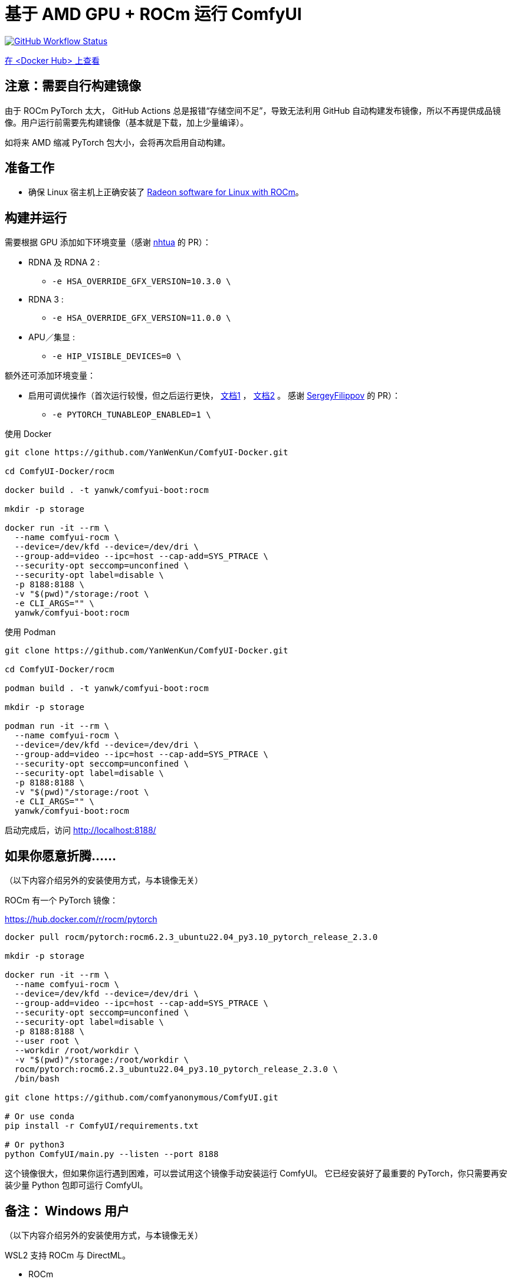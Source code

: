 # 基于 AMD GPU + ROCm 运行 ComfyUI

image:https://github.com/YanWenKun/ComfyUI-Docker/actions/workflows/build-rocm.yml/badge.svg["GitHub Workflow Status",link="https://github.com/YanWenKun/ComfyUI-Docker/actions/workflows/build-rocm.yml"]

https://hub.docker.com/r/yanwk/comfyui-boot/tags?name=rocm[在 <Docker Hub> 上查看]

## 注意：需要自行构建镜像

由于 ROCm PyTorch 太大， GitHub Actions 总是报错“存储空间不足”，导致无法利用 GitHub 自动构建发布镜像，所以不再提供成品镜像。用户运行前需要先构建镜像（基本就是下载，加上少量编译）。

如将来 AMD 缩减 PyTorch 包大小，会将再次启用自动构建。

## 准备工作

* 确保 Linux 宿主机上正确安装了
https://rocm.docs.amd.com/projects/radeon/en/latest/docs/install/native_linux/install-radeon.html[Radeon software for Linux with ROCm]。

## 构建并运行

需要根据 GPU 添加如下环境变量（感谢
https://github.com/YanWenKun/ComfyUI-Docker/pull/67[nhtua]
的 PR）：

* RDNA 及 RDNA 2 :
** `-e HSA_OVERRIDE_GFX_VERSION=10.3.0 \`

* RDNA 3 :
** `-e HSA_OVERRIDE_GFX_VERSION=11.0.0 \`

* APU／集显 :
** `-e HIP_VISIBLE_DEVICES=0 \`

额外还可添加环境变量：

* 启用可调优操作（首次运行较慢，但之后运行更快，
https://github.com/ROCm/pytorch/tree/main/aten/src/ATen/cuda/tunable[文档1] ，
https://github.com/Comfy-Org/docs/blob/main/troubleshooting/overview.mdx#amd-gpu-issues[文档2] 。
感谢
https://github.com/YanWenKun/ComfyUI-Docker/pull/114[SergeyFilippov]
的 PR）：

** `-e PYTORCH_TUNABLEOP_ENABLED=1 \`

.使用 Docker
[source,sh]
----
git clone https://github.com/YanWenKun/ComfyUI-Docker.git

cd ComfyUI-Docker/rocm

docker build . -t yanwk/comfyui-boot:rocm

mkdir -p storage

docker run -it --rm \
  --name comfyui-rocm \
  --device=/dev/kfd --device=/dev/dri \
  --group-add=video --ipc=host --cap-add=SYS_PTRACE \
  --security-opt seccomp=unconfined \
  --security-opt label=disable \
  -p 8188:8188 \
  -v "$(pwd)"/storage:/root \
  -e CLI_ARGS="" \
  yanwk/comfyui-boot:rocm
----

.使用 Podman
[source,sh]
----
git clone https://github.com/YanWenKun/ComfyUI-Docker.git

cd ComfyUI-Docker/rocm

podman build . -t yanwk/comfyui-boot:rocm

mkdir -p storage

podman run -it --rm \
  --name comfyui-rocm \
  --device=/dev/kfd --device=/dev/dri \
  --group-add=video --ipc=host --cap-add=SYS_PTRACE \
  --security-opt seccomp=unconfined \
  --security-opt label=disable \
  -p 8188:8188 \
  -v "$(pwd)"/storage:/root \
  -e CLI_ARGS="" \
  yanwk/comfyui-boot:rocm
----

启动完成后，访问 http://localhost:8188/

[[hint]]
## 如果你愿意折腾……

（以下内容介绍另外的安装使用方式，与本镜像无关）

ROCm 有一个 PyTorch 镜像：

https://hub.docker.com/r/rocm/pytorch

[source,sh]
----
docker pull rocm/pytorch:rocm6.2.3_ubuntu22.04_py3.10_pytorch_release_2.3.0

mkdir -p storage

docker run -it --rm \
  --name comfyui-rocm \
  --device=/dev/kfd --device=/dev/dri \
  --group-add=video --ipc=host --cap-add=SYS_PTRACE \
  --security-opt seccomp=unconfined \
  --security-opt label=disable \
  -p 8188:8188 \
  --user root \
  --workdir /root/workdir \
  -v "$(pwd)"/storage:/root/workdir \
  rocm/pytorch:rocm6.2.3_ubuntu22.04_py3.10_pytorch_release_2.3.0 \
  /bin/bash

git clone https://github.com/comfyanonymous/ComfyUI.git

# Or use conda
pip install -r ComfyUI/requirements.txt

# Or python3
python ComfyUI/main.py --listen --port 8188
----

这个镜像很大，但如果你运行遇到困难，可以尝试用这个镜像手动安装运行 ComfyUI。
它已经安装好了最重要的 PyTorch，你只需要再安装少量 Python 包即可运行 ComfyUI。

## 备注： Windows 用户

（以下内容介绍另外的安装使用方式，与本镜像无关）

WSL2 支持 ROCm 与 DirectML。

* ROCm

如果你的 AMD GPU 在
https://rocm.docs.amd.com/projects/radeon/en/latest/docs/compatibility/wsl/wsl_compatibility.html[兼容性列表]
中，你可以在 WSL2 环境中安装
https://rocm.docs.amd.com/projects/radeon/en/latest/docs/install/wsl/install-radeon.html[Radeon software]
，也可以通过 Docker Desktop 使用
<<hint, ROCm PyTorch 镜像>>。

* DirectML

DirectML 支持大多数 GPU（包括 AMD APU 与 Intel GPU）。
该方法比纯 CPU 快，比 Linux 下的 ROCm 慢，且支持的 GPU 型号更多（甚至核显也能跑）。

见：
link:../docs/wsl-directml.zh.adoc[在 WSL2 环境下通过 DirectML 运行 ComfyUI]。

* ZLUDA

这里 ZLUDA 不是跑在 WSL2 上，而是 Windows 原生运行。ZLUDA 能“翻译”CUDA 指令给 AMD GPU 运行。
这里不写详细了，因为老方法很可能一更新就不能用了，还请搜索教程。
但还是提一点建议，先试着跑 SD-WebUI，这个起手要容易不少。
